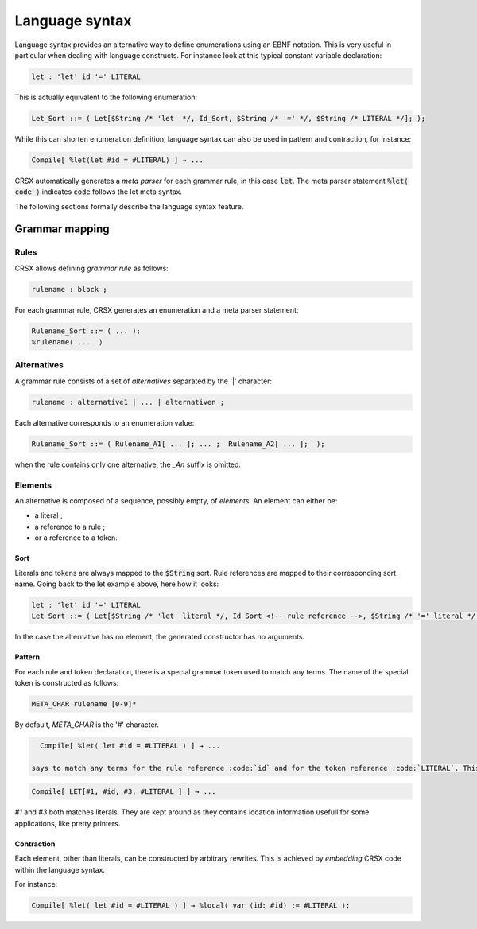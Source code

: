 
Language syntax
***************

Language syntax provides an alternative way to define enumerations using an EBNF notation.
This is very useful in particular when dealing with language constructs. For instance look at this typical constant variable declaration:

.. code-block:: 
  
   let : 'let' id '=' LITERAL 
 
This is actually equivalent to the following enumeration:
 
.. code-block::
 
   Let_Sort ::= ( Let[$String /* 'let' */, Id_Sort, $String /* '=' */, $String /* LITERAL */]; );
 
While this can shorten enumeration definition, language syntax can also be used in pattern and contraction, for instance:

.. code-block::

   Compile[ %let⟨let #id = #LITERAL⟩ ] → ...
   
CRSX automatically generates a *meta parser* for each grammar rule, in this case :code:`let`. 
The meta parser statement :code:`%let⟨ code ⟩` indicates :code:`code` follows the let meta syntax.  
   
The following sections formally describe the language syntax feature.

Grammar mapping
===============

Rules
-----

CRSX allows defining *grammar rule* as follows:

.. code-block::

   rulename : block ;
   
For each grammar rule, CRSX generates an enumeration and a meta parser statement:

.. code-block::

   Rulename_Sort ::= ( ... );
   %rulename⟨ ...  ⟩
   
Alternatives
------------

A grammar rule consists of a set of *alternatives* separated by the '|' character:

.. code-block::

   rulename : alternative1 | ... | alternativen ;
   
Each alternative corresponds to an enumeration value:

.. code-block::

   Rulename_Sort ::= ( Rulename_A1[ ... ]; ... ;  Rulename_A2[ ... ];  );

when the rule contains only one alternative, the *_An* suffix is omitted.

Elements
--------

An alternative is composed of a sequence, possibly empty, of *elements*. An element can either be:

* a literal ;
* a reference to a rule ;
* or a reference to a token.

Sort
^^^^

Literals and tokens are always mapped to the :code:`$String` sort. Rule references are mapped to their corresponding sort name. 
Going back to the let example above, here how it looks:

.. code-block:: 
  
   let : 'let' id '=' LITERAL 
   Let_Sort ::= ( Let[$String /* 'let' literal */, Id_Sort <!-- rule reference -->, $String /* '=' literal */, $String <!-- token reference -->]; );
   
In the case the alternative has no element, the generated constructor has no arguments.

Pattern
^^^^^^^

For each rule and token declaration, there is a special grammar token used to match any terms. The name of the special token is constructed as follows:

.. code-block::

   META_CHAR rulename [0-9]*
   
By default, *META_CHAR* is the '#' character.
   
.. code-block::

   Compile[ %let⟨ let #id = #LITERAL ⟩ ] → ...

 says to match any terms for the rule reference :code:`id` and for the token reference :code:`LITERAL`. This pattern is expanded to the following term:

.. code-block::

   Compile[ LET[#1, #id, #3, #LITERAL ] ] → ...
 
*#1* and *#3* both matches literals. They are kept around as they contains location information usefull for some applications, like pretty printers.

Contraction
^^^^^^^^^^^

Each element, other than literals, can be constructed by arbitrary rewrites. This is achieved by *embedding* CRSX code within the language syntax. 

For instance:

.. code-block::

   Compile[ %let⟨ let #id = #LITERAL ⟩ ] → %local⟨ var ⟨id: #id⟩ := #LITERAL ⟩;
   
